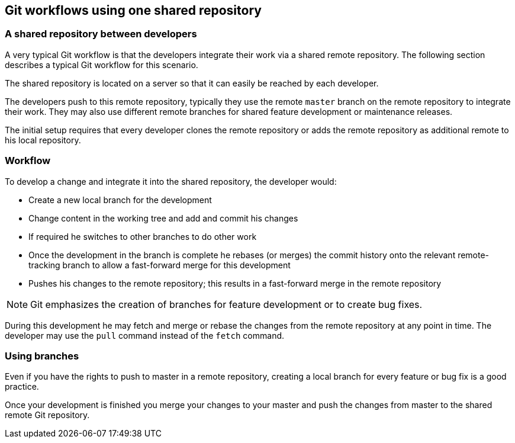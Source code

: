 [[gitworkflows_sharedrepo]]
== Git workflows using one shared repository

[[gitworkflow_sharedrepository]]
=== A shared repository between developers

A very typical Git workflow is that the developers integrate
their work via a shared remote repository.
The following section
describes
a typical
Git
workflow for this scenario.

The shared repository is located on a server so that it can
easily be reached by each developer.

The developers push to this remote repository, typically they use
the
remote
`master`
branch on the remote repository to integrate their work. They may
also use different remote branches for shared feature development or
maintenance releases.

The initial setup requires that every developer clones the
remote
repository or adds the remote repository as additional remote
to his local repository.

[[gitworkflow_pullpush]]
=== Workflow
(((Git workflow,shared repository)))
To develop a change and integrate it into the shared repository,
the
developer would:

* Create a new local branch for the development
* Change content in the working tree and add and commit his changes
* If required he switches to other branches to do other work
* Once the development in the branch is complete he rebases (or merges) the commit history onto the relevant remote-tracking branch to allow a fast-forward merge for this development
* Pushes his changes to the remote repository; this results in a fast-forward merge in the remote repository

NOTE: Git emphasizes the creation of branches for feature development or to create bug fixes.

During this development he may fetch and merge or rebase the changes
from
the remote repository at any point in time. The developer may use
the
`pull`
command instead of the
`fetch`
command.

[[gitworkflows_workingbranches]]
=== Using branches
(((Git workflow,using branches)))
Even if you have the rights to push to master in a remote
repository,
creating a local branch for
every
feature or bug fix is a
good
practice.

Once your development is
finished you merge your changes to
your
master and
push the changes
from master to the shared remote Git
repository.

